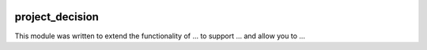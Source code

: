 .. image:: https://img.shields.io/badge/licence-AGPL--3-blue.svg
    :target: https://www.gnu.org/licenses/agpl-3.0-standalone.html
    :alt: License: AGPL-3

================
project_decision
================

This module was written to extend the functionality of ... to support ...
and allow you to ...
